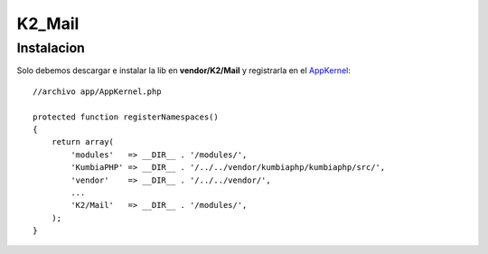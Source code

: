 K2_Mail
=======

.. contents: Módulo para el envio de correos en K2, ofrece una serie de métodos para configurar y enviar emails con el uso de la lib PHPMailer.

Instalacion
-----------

Solo debemos descargar e instalar la lib en **vendor/K2/Mail** y registrarla en el `AppKernel <https://github.com/manuelj555/k2/blob/master/doc/app_kernel.rst>`_::

    //archivo app/AppKernel.php

    protected function registerNamespaces()
    {
        return array(
            'modules'   => __DIR__ . '/modules/',
            'KumbiaPHP' => __DIR__ . '/../../vendor/kumbiaphp/kumbiaphp/src/',
            'vendor'    => __DIR__ . '/../../vendor/',
            ...
            'K2/Mail'   => __DIR__ . '/modules/',
        );
    }